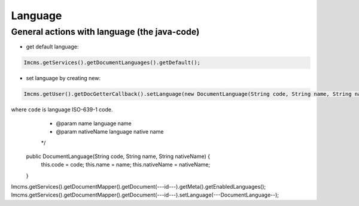 Language
========

General actions with language (the java-code)
"""""""""""""""""""""""""""""""""""""""""""""

* get default language:

.. code-block:: java

    Imcms.getServices().getDocumentLanguages().getDefault();

* set language by creating new:

.. code-block:: java

    Imcms.getUser().getDocGetterCallback().setLanguage(new DocumentLanguage(String code, String name, String nativeName), boolean isDefaultLang);

where ``code`` is language ISO-639-1 code.
     * @param name       language name
     * @param nativeName language native name
     */
    public DocumentLanguage(String code, String name, String nativeName) {
        this.code = code;
        this.name = name;
        this.nativeName = nativeName;
    }

Imcms.getServices().getDocumentMapper().getDocument(---id---).getMeta().getEnabledLanguages();
Imcms.getServices().getDocumentMapper().getDocument(---id---).setLanguage(---DocumentLanguage--);

